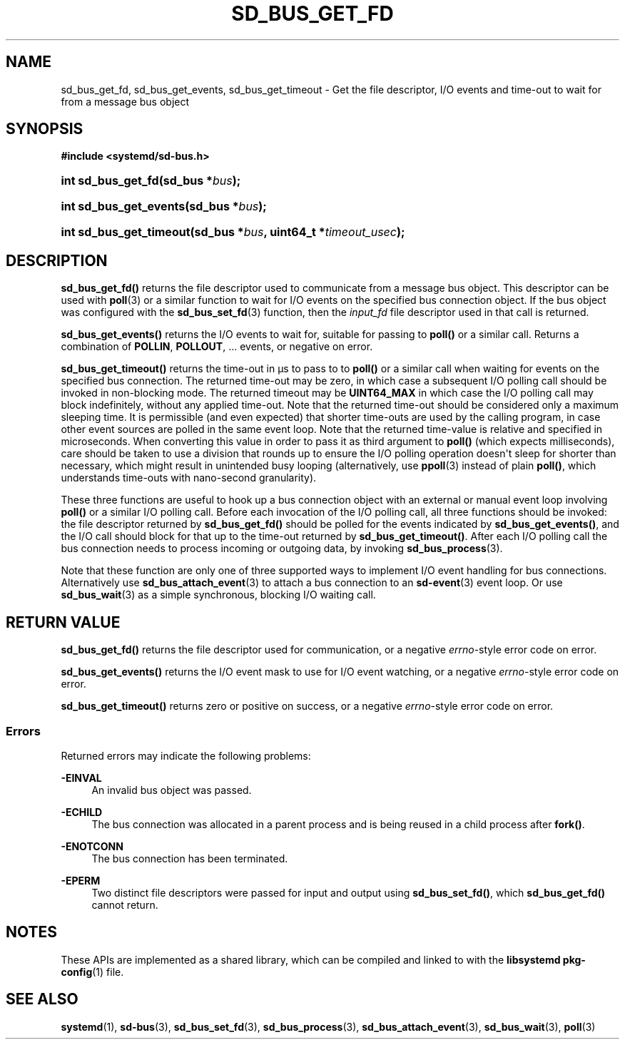 '\" t
.TH "SD_BUS_GET_FD" "3" "" "systemd 242" "sd_bus_get_fd"
.\" -----------------------------------------------------------------
.\" * Define some portability stuff
.\" -----------------------------------------------------------------
.\" ~~~~~~~~~~~~~~~~~~~~~~~~~~~~~~~~~~~~~~~~~~~~~~~~~~~~~~~~~~~~~~~~~
.\" http://bugs.debian.org/507673
.\" http://lists.gnu.org/archive/html/groff/2009-02/msg00013.html
.\" ~~~~~~~~~~~~~~~~~~~~~~~~~~~~~~~~~~~~~~~~~~~~~~~~~~~~~~~~~~~~~~~~~
.ie \n(.g .ds Aq \(aq
.el       .ds Aq '
.\" -----------------------------------------------------------------
.\" * set default formatting
.\" -----------------------------------------------------------------
.\" disable hyphenation
.nh
.\" disable justification (adjust text to left margin only)
.ad l
.\" -----------------------------------------------------------------
.\" * MAIN CONTENT STARTS HERE *
.\" -----------------------------------------------------------------
.SH "NAME"
sd_bus_get_fd, sd_bus_get_events, sd_bus_get_timeout \- Get the file descriptor, I/O events and time\-out to wait for from a message bus object
.SH "SYNOPSIS"
.sp
.ft B
.nf
#include <systemd/sd\-bus\&.h>
.fi
.ft
.HP \w'int\ sd_bus_get_fd('u
.BI "int sd_bus_get_fd(sd_bus\ *" "bus" ");"
.HP \w'int\ sd_bus_get_events('u
.BI "int sd_bus_get_events(sd_bus\ *" "bus" ");"
.HP \w'int\ sd_bus_get_timeout('u
.BI "int sd_bus_get_timeout(sd_bus\ *" "bus" ", uint64_t\ *" "timeout_usec" ");"
.SH "DESCRIPTION"
.PP
\fBsd_bus_get_fd()\fR
returns the file descriptor used to communicate from a message bus object\&. This descriptor can be used with
\fBpoll\fR(3)
or a similar function to wait for I/O events on the specified bus connection object\&. If the bus object was configured with the
\fBsd_bus_set_fd\fR(3)
function, then the
\fIinput_fd\fR
file descriptor used in that call is returned\&.
.PP
\fBsd_bus_get_events()\fR
returns the I/O events to wait for, suitable for passing to
\fBpoll()\fR
or a similar call\&. Returns a combination of
\fBPOLLIN\fR,
\fBPOLLOUT\fR, \&... events, or negative on error\&.
.PP
\fBsd_bus_get_timeout()\fR
returns the time\-out in \(mcs to pass to to
\fBpoll()\fR
or a similar call when waiting for events on the specified bus connection\&. The returned time\-out may be zero, in which case a subsequent I/O polling call should be invoked in non\-blocking mode\&. The returned timeout may be
\fBUINT64_MAX\fR
in which case the I/O polling call may block indefinitely, without any applied time\-out\&. Note that the returned time\-out should be considered only a maximum sleeping time\&. It is permissible (and even expected) that shorter time\-outs are used by the calling program, in case other event sources are polled in the same event loop\&. Note that the returned time\-value is relative and specified in microseconds\&. When converting this value in order to pass it as third argument to
\fBpoll()\fR
(which expects milliseconds), care should be taken to use a division that rounds up to ensure the I/O polling operation doesn\*(Aqt sleep for shorter than necessary, which might result in unintended busy looping (alternatively, use
\fBppoll\fR(3)
instead of plain
\fBpoll()\fR, which understands time\-outs with nano\-second granularity)\&.
.PP
These three functions are useful to hook up a bus connection object with an external or manual event loop involving
\fBpoll()\fR
or a similar I/O polling call\&. Before each invocation of the I/O polling call, all three functions should be invoked: the file descriptor returned by
\fBsd_bus_get_fd()\fR
should be polled for the events indicated by
\fBsd_bus_get_events()\fR, and the I/O call should block for that up to the time\-out returned by
\fBsd_bus_get_timeout()\fR\&. After each I/O polling call the bus connection needs to process incoming or outgoing data, by invoking
\fBsd_bus_process\fR(3)\&.
.PP
Note that these function are only one of three supported ways to implement I/O event handling for bus connections\&. Alternatively use
\fBsd_bus_attach_event\fR(3)
to attach a bus connection to an
\fBsd-event\fR(3)
event loop\&. Or use
\fBsd_bus_wait\fR(3)
as a simple synchronous, blocking I/O waiting call\&.
.SH "RETURN VALUE"
.PP
\fBsd_bus_get_fd()\fR
returns the file descriptor used for communication, or a negative
\fIerrno\fR\-style error code on error\&.
.PP
\fBsd_bus_get_events()\fR
returns the I/O event mask to use for I/O event watching, or a negative
\fIerrno\fR\-style error code on error\&.
.PP
\fBsd_bus_get_timeout()\fR
returns zero or positive on success, or a negative
\fIerrno\fR\-style error code on error\&.
.SS "Errors"
.PP
Returned errors may indicate the following problems:
.PP
\fB\-EINVAL\fR
.RS 4
An invalid bus object was passed\&.
.RE
.PP
\fB\-ECHILD\fR
.RS 4
The bus connection was allocated in a parent process and is being reused in a child process after
\fBfork()\fR\&.
.RE
.PP
\fB\-ENOTCONN\fR
.RS 4
The bus connection has been terminated\&.
.RE
.PP
\fB\-EPERM\fR
.RS 4
Two distinct file descriptors were passed for input and output using
\fBsd_bus_set_fd()\fR, which
\fBsd_bus_get_fd()\fR
cannot return\&.
.RE
.SH "NOTES"
.PP
These APIs are implemented as a shared library, which can be compiled and linked to with the
\fBlibsystemd\fR\ \&\fBpkg-config\fR(1)
file\&.
.SH "SEE ALSO"
.PP
\fBsystemd\fR(1),
\fBsd-bus\fR(3),
\fBsd_bus_set_fd\fR(3),
\fBsd_bus_process\fR(3),
\fBsd_bus_attach_event\fR(3),
\fBsd_bus_wait\fR(3),
\fBpoll\fR(3)
